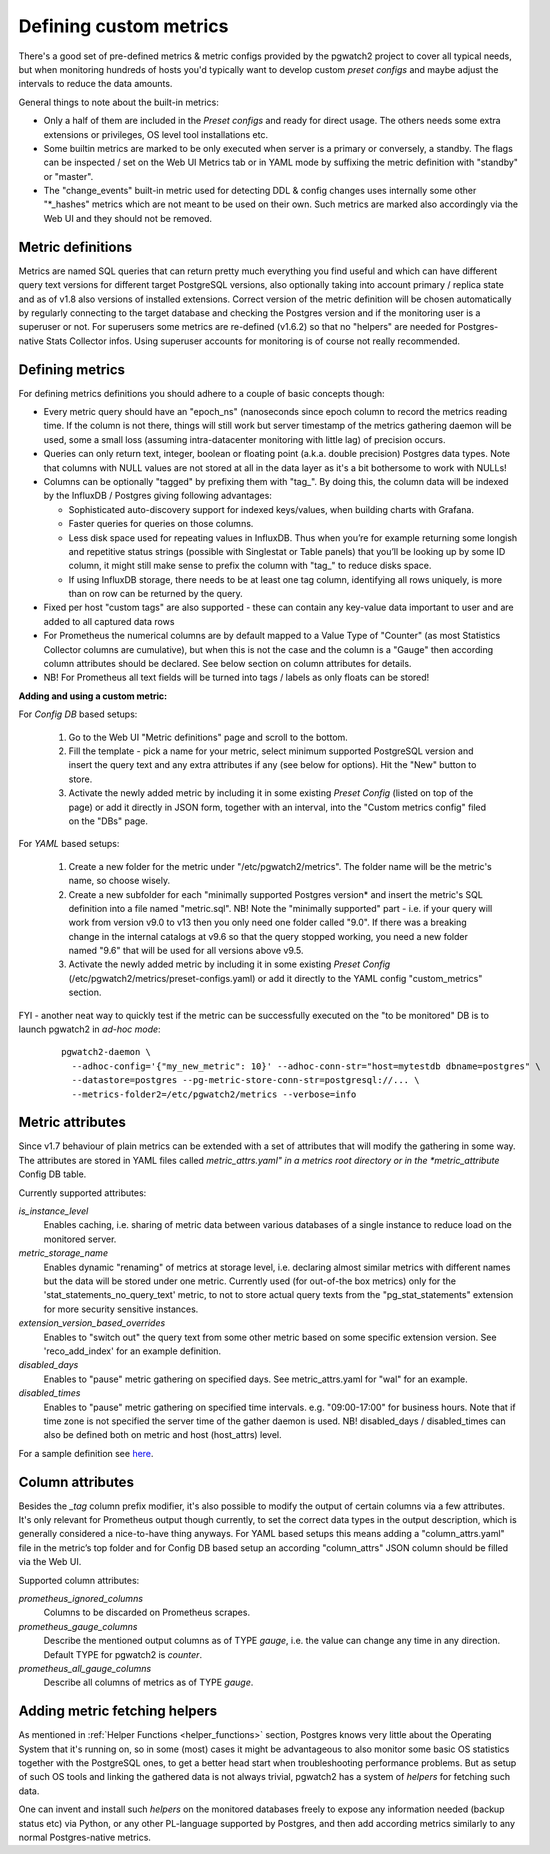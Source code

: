 .. _custom_metrics:

Defining custom metrics
=======================

There's a good set of pre-defined metrics & metric configs provided by the pgwatch2 project to cover all typical needs,
but when monitoring hundreds of hosts you'd typically want to develop custom *preset configs* and maybe adjust the intervals
to reduce the data amounts.

General things to note about the built-in metrics:

* Only a half of them are included in the *Preset configs* and ready for direct usage. The others needs some extra
  extensions or privileges, OS level tool installations etc.

* Some builtin metrics are marked to be only executed when server is a primary or conversely, a standby. The flags can be
  inspected / set on the Web UI Metrics tab or in YAML mode by suffixing the metric definition with "standby" or "master".

* The "change_events" built-in metric used for detecting DDL & config changes uses internally some other "\*\_hashes" metrics
  which are not meant to be used on their own. Such metrics are marked also accordingly via the Web UI and they should not
  be removed.

Metric definitions
------------------

Metrics are named SQL queries that can return pretty much everything you find
useful and which can have different query text versions for different target PostgreSQL versions, also optionally taking
into account primary / replica state and as of v1.8 also versions of installed extensions.
Correct version of the metric definition will be chosen automatically by regularly connecting to the
target database and checking the Postgres version and if the monitoring user is a superuser or not. For superusers some
metrics are re-defined (v1.6.2) so that no "helpers" are needed for Postgres-native Stats Collector infos. Using superuser
accounts for monitoring is of course not really recommended.

Defining metrics
----------------

For defining metrics definitions you should adhere to a couple of basic concepts though:

* Every metric query should have an "epoch_ns" (nanoseconds since epoch column to record the metrics reading time.
  If the column is not there, things will still work but server timestamp of the metrics gathering daemon will be used,
  some a small loss (assuming intra-datacenter monitoring with little lag) of precision occurs.

* Queries can only return text, integer, boolean or floating point (a.k.a. double precision) Postgres data types. Note
  that columns with NULL values are not stored at all in the data layer as it's a bit bothersome to work with NULLs!

* Columns can be optionally "tagged" by prefixing them with "tag\_". By doing this, the column data
  will be indexed by the InfluxDB / Postgres giving following advantages:

  * Sophisticated auto-discovery support for indexed keys/values, when building charts with Grafana.

  * Faster queries for queries on those columns.

  * Less disk space used for repeating values in InfluxDB. Thus when you’re for example returning some longish
    and repetitive status strings (possible with Singlestat or Table panels) that you’ll be looking
    up by some ID column, it might still make sense to prefix the column with "tag\_" to reduce disks space.

  * If using InfluxDB storage, there needs to be at least one tag column, identifying all rows uniquely, is more than
    on row can be returned by the query.

* Fixed per host "custom tags" are also supported - these can contain any key-value data important to user and are
  added to all captured data rows

* For Prometheus the numerical columns are by default mapped to a Value Type of "Counter" (as most Statistics
  Collector columns are cumulative), but when this is not the case and the column is a "Gauge" then according column
  attributes should be declared. See below section on column attributes for details.

* NB! For Prometheus all text fields will be turned into tags / labels as only floats can be stored!

**Adding and using a custom metric:**

For *Config DB* based setups:

  #. Go to the Web UI "Metric definitions" page and scroll to the bottom.

  #. Fill the template - pick a name for your metric, select minimum supported PostgreSQL version and insert the query
     text and any extra attributes if any (see below for options). Hit the "New" button to store.

  #. Activate the newly added metric by including it in some existing *Preset Config* (listed on top of the page) or
     add it directly in JSON form, together with an interval, into the "Custom metrics config" filed on the "DBs" page.

For *YAML* based setups:

  #. Create a new folder for the metric under "/etc/pgwatch2/metrics". The folder name will be the metric's name, so choose
     wisely.

  #. Create a new subfolder for each "minimally supported Postgres version* and insert the metric's SQL definition into a
     file named "metric.sql". NB! Note the "minimally supported" part - i.e. if your query will work from version v9.0 to
     v13 then you only need one folder called "9.0". If there was a breaking change in the internal catalogs at v9.6 so
     that the query stopped working, you need a new folder named "9.6" that will be used for all versions above v9.5.

  #. Activate the newly added metric by including it in some existing *Preset Config* (/etc/pgwatch2/metrics/preset-configs.yaml)
     or add it directly to the YAML config "custom_metrics" section.

FYI - another neat way to quickly test if the metric can be successfully executed on the "to be monitored" DB is to launch
pgwatch2 in *ad-hoc mode*:

  ::

    pgwatch2-daemon \
      --adhoc-config='{"my_new_metric": 10}' --adhoc-conn-str="host=mytestdb dbname=postgres" \
      --datastore=postgres --pg-metric-store-conn-str=postgresql://... \
      --metrics-folder2=/etc/pgwatch2/metrics --verbose=info

Metric attributes
-----------------

Since v1.7 behaviour of plain metrics can be extended with a set of attributes that will modify the gathering in some way.
The attributes are stored in YAML files called *metric_attrs.yaml" in a metrics root directory or in the *metric_attribute*
Config DB table.

Currently supported attributes:

*is_instance_level*
  Enables caching, i.e. sharing of metric data between various databases of a single instance to
  reduce load on the monitored server.

*metric_storage_name*
  Enables dynamic "renaming" of metrics at storage level, i.e. declaring almost similar metrics
  with different names but the data will be stored under one metric. Currently used (for out-of-the box metrics) only
  for the 'stat_statements_no_query_text' metric, to not to store actual query texts from the "pg_stat_statements"
  extension for more security sensitive instances.

*extension_version_based_overrides*
  Enables to "switch out" the query text from some other metric based on some specific extension version. See 'reco_add_index' for an example definition.

*disabled_days*
 Enables to "pause" metric gathering on specified days. See metric_attrs.yaml for "wal" for an example.

*disabled_times*
  Enables to "pause" metric gathering on specified time intervals. e.g. "09:00-17:00" for business hours.
  Note that if time zone is not specified the server time of the gather daemon is used.
  NB! disabled_days / disabled_times can also be defined both on metric and host (host_attrs) level.

For a sample definition see `here <https://github.com/cybertec-postgresql/pgwatch2/blob/master/pgwatch2/metrics/wal/metric_attrs.yaml>`_.

Column attributes
-----------------

Besides the *\_tag* column prefix modifier, it's also possible to modify the output of certain columns via a few attributes. It's only
relevant for Prometheus output though currently, to set the correct data types in the output description, which is generally
considered a nice-to-have thing anyways. For YAML based setups this means adding a "column_attrs.yaml" file in the metric’s
top folder and for Config DB based setup an according "column_attrs" JSON column should be filled via the Web UI.

Supported column attributes:

*prometheus_ignored_columns*
  Columns to be discarded on Prometheus scrapes.

*prometheus_gauge_columns*
  Describe the mentioned output columns as of TYPE *gauge*, i.e. the value can change any time in any direction. Default
  TYPE for pgwatch2 is *counter*.

*prometheus_all_gauge_columns*
  Describe all columns of metrics as of TYPE *gauge*.

Adding metric fetching helpers
------------------------------

As mentioned in :ref:`Helper Functions <helper_functions>` section, Postgres knows very little about the Operating System that it's running on,
so in some (most) cases it might be advantageous to also monitor some basic OS statistics
together with the PostgreSQL ones, to get a better head start when troubleshooting performance problems. But as setup of
such OS tools and linking the gathered data is not always trivial, pgwatch2 has a system of *helpers* for fetching such data.

One can invent and install such *helpers* on the monitored databases freely to expose any information needed (backup status etc)
via Python, or any other PL-language supported by Postgres, and then add according metrics similarly to any normal Postgres-native metrics.
